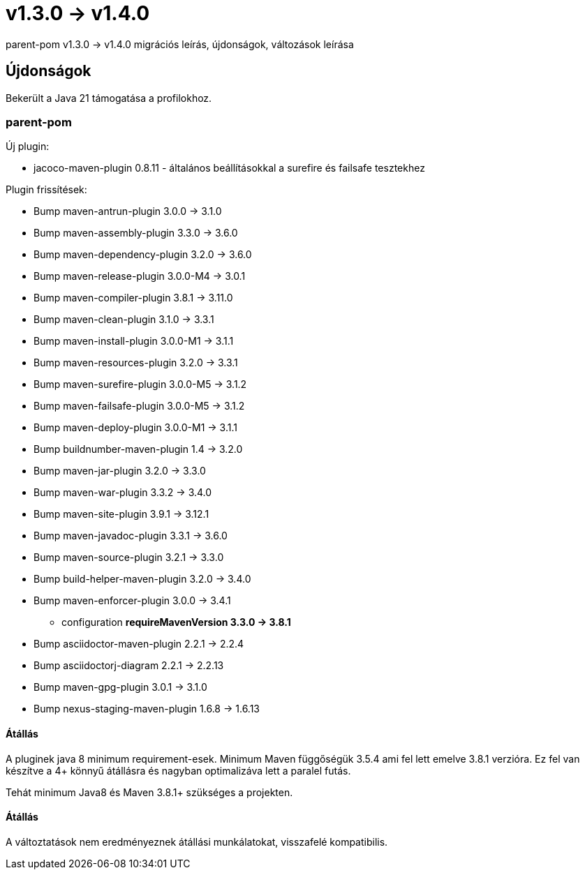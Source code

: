 = v1.3.0 → v1.4.0

parent-pom v1.3.0 -> v1.4.0 migrációs leírás, újdonságok, változások leírása

== Újdonságok

Bekerült a Java 21 támogatása a profilokhoz.

=== parent-pom

.Új plugin:
* jacoco-maven-plugin 0.8.11 - általános beállításokkal a surefire és failsafe tesztekhez

.Plugin frissítések:
* Bump maven-antrun-plugin 3.0.0 -> 3.1.0
* Bump maven-assembly-plugin 3.3.0 -> 3.6.0
* Bump maven-dependency-plugin 3.2.0 -> 3.6.0
* Bump maven-release-plugin 3.0.0-M4 -> 3.0.1
* Bump maven-compiler-plugin 3.8.1 -> 3.11.0
* Bump maven-clean-plugin 3.1.0 -> 3.3.1
* Bump maven-install-plugin 3.0.0-M1 -> 3.1.1
* Bump maven-resources-plugin 3.2.0 -> 3.3.1
* Bump maven-surefire-plugin 3.0.0-M5 -> 3.1.2
* Bump maven-failsafe-plugin 3.0.0-M5 -> 3.1.2
* Bump maven-deploy-plugin 3.0.0-M1 -> 3.1.1
* Bump buildnumber-maven-plugin 1.4 -> 3.2.0
* Bump maven-jar-plugin 3.2.0 -> 3.3.0
* Bump maven-war-plugin 3.3.2 -> 3.4.0
* Bump maven-site-plugin 3.9.1 -> 3.12.1
* Bump maven-javadoc-plugin 3.3.1 -> 3.6.0
* Bump maven-source-plugin 3.2.1 -> 3.3.0
* Bump build-helper-maven-plugin 3.2.0 -> 3.4.0
* Bump maven-enforcer-plugin 3.0.0 -> 3.4.1
** configuration *requireMavenVersion 3.3.0 -> 3.8.1*
* Bump asciidoctor-maven-plugin 2.2.1 -> 2.2.4
* Bump asciidoctorj-diagram 2.2.1 -> 2.2.13
* Bump maven-gpg-plugin 3.0.1 -> 3.1.0
* Bump nexus-staging-maven-plugin 1.6.8 -> 1.6.13


==== Átállás
A pluginek java 8 minimum requirement-esek.
Minimum Maven függőségük 3.5.4 ami fel lett emelve 3.8.1 verzióra.
Ez fel van készítve a 4+ könnyű átállásra és nagyban optimalizáva lett a paralel futás.

Tehát minimum Java8 és Maven 3.8.1+ szükséges a projekten.

==== Átállás

A változtatások nem eredményeznek átállási munkálatokat, visszafelé kompatibilis.
